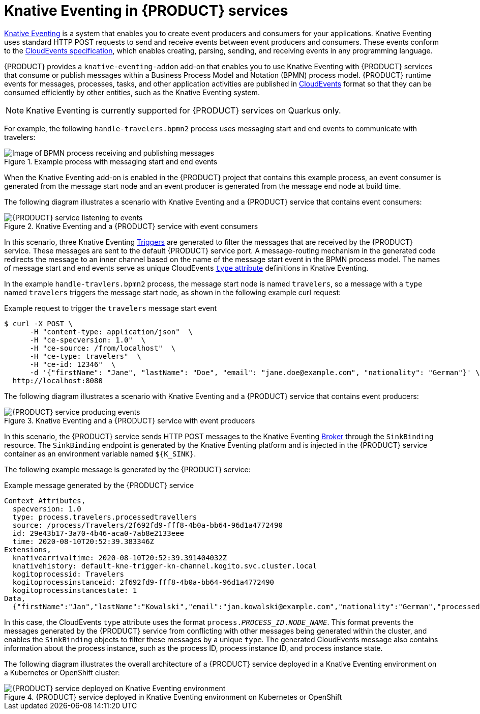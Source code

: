 [id='con-knative-eventing_{context}']
= Knative Eventing in {PRODUCT} services

https://knative.dev/docs/eventing/[Knative Eventing] is a system that enables you to create event producers and consumers for your applications. Knative Eventing uses standard HTTP POST requests to send and receive events between event producers and consumers. These events conform to the https://github.com/cloudevents/spec[CloudEvents specification], which enables creating, parsing, sending, and receiving events in any programming language.

{PRODUCT} provides a `knative-eventing-addon` add-on that enables you to use Knative Eventing with {PRODUCT} services that consume or publish messages within a Business Process Model and Notation (BPMN) process model. {PRODUCT} runtime events for messages, processes, tasks, and other application activities are published in https://cloudevents.io/[CloudEvents] format so that they can be consumed efficiently by other entities, such as the Knative Eventing system.

NOTE: Knative Eventing is currently supported for {PRODUCT} services on Quarkus only.

For example, the following `handle-travelers.bpmn2` process uses messaging start and end events to communicate with travelers:

.Example process with messaging start and end events
image::kogito/bpmn/bpmn-messaging-example.png[Image of BPMN process receiving and publishing messages]

When the Knative Eventing add-on is enabled in the {PRODUCT} project that contains this example process, an event consumer is generated from the message start node and an event producer is generated from the message end node at build time.

The following diagram illustrates a scenario with Knative Eventing and a {PRODUCT} service that contains event consumers:

.Knative Eventing and a {PRODUCT} service with event consumers
image::kogito/bpmn/kogito-knative-impl-listening-event.png[{PRODUCT} service listening to events]

In this scenario, three Knative Eventing https://knative.dev/docs/eventing/triggers/[Triggers] are generated to filter the messages that are received by the {PRODUCT} service. These messages are sent to the default {PRODUCT} service port. A message-routing mechanism in the generated code redirects the message to an inner channel based on the name of the message start event in the BPMN process model. The names of message start and end events serve as unique CloudEvents https://github.com/cloudevents/spec/blob/v1.0/spec.md#type[`type` attribute] definitions in Knative Eventing.

In the example `handle-travlers.bpmn2` process, the message start node is named `travelers`, so a message with a `type` named `travelers` triggers the message start node, as shown in the following example curl request:

.Example request to trigger the `travelers` message start event
[source]
----
$ curl -X POST \
      -H "content-type: application/json"  \
      -H "ce-specversion: 1.0"  \
      -H "ce-source: /from/localhost"  \
      -H "ce-type: travelers"  \
      -H "ce-id: 12346"  \
      -d '{"firstName": "Jane", "lastName": "Doe", "email": "jane.doe@example.com", "nationality": "German"}' \
  http://localhost:8080
----

The following diagram illustrates a scenario with Knative Eventing and a {PRODUCT} service that contains event producers:

.Knative Eventing and a {PRODUCT} service with event producers
image::kogito/bpmn/kogito-knative-impl-producing-event.png[{PRODUCT} service producing events]

In this scenario, the {PRODUCT} service sends HTTP POST messages to the Knative Eventing https://knative.dev/docs/eventing/broker/[Broker] through the `SinkBinding` resource. The `SinkBinding` endpoint is generated by the Knative Eventing platform and is injected in the {PRODUCT} service container as an environment variable named `${K_SINK}`.

The following example message is generated by the {PRODUCT} service:

.Example message generated by the {PRODUCT} service
[source]
----
Context Attributes,
  specversion: 1.0
  type: process.travelers.processedtravellers
  source: /process/Travelers/2f692fd9-fff8-4b0a-bb64-96d1a4772490
  id: 29e43b17-3a70-4b46-aca0-7ab8e2133eee
  time: 2020-08-10T20:52:39.383346Z
Extensions,
  knativearrivaltime: 2020-08-10T20:52:39.391404032Z
  knativehistory: default-kne-trigger-kn-channel.kogito.svc.cluster.local
  kogitoprocessid: Travelers
  kogitoprocessinstanceid: 2f692fd9-fff8-4b0a-bb64-96d1a4772490
  kogitoprocessinstancestate: 1
Data,
  {"firstName":"Jan","lastName":"Kowalski","email":"jan.kowalski@example.com","nationality":"German","processed":true}
----

In this case, the CloudEvents `type` attribute uses the format `process.__PROCESS_ID__.__NODE_NAME__`. This format prevents the messages generated by the {PRODUCT} service from conflicting with other messages being generated within the cluster, and enables the `SinkBinding` objects to filter these messages by a unique `type`. The generated CloudEvents message also contains information about the process instance, such as the process ID, process instance ID, and process instance state.

The following diagram illustrates the overall architecture of a {PRODUCT} service deployed in a Knative Eventing environment on a Kubernetes or OpenShift cluster:

.{PRODUCT} service deployed in Knative Eventing environment on Kubernetes or OpenShift
image::kogito/bpmn/kogito-knative-deployment-architecture.png[{PRODUCT} service deployed on Knative Eventing environment]

